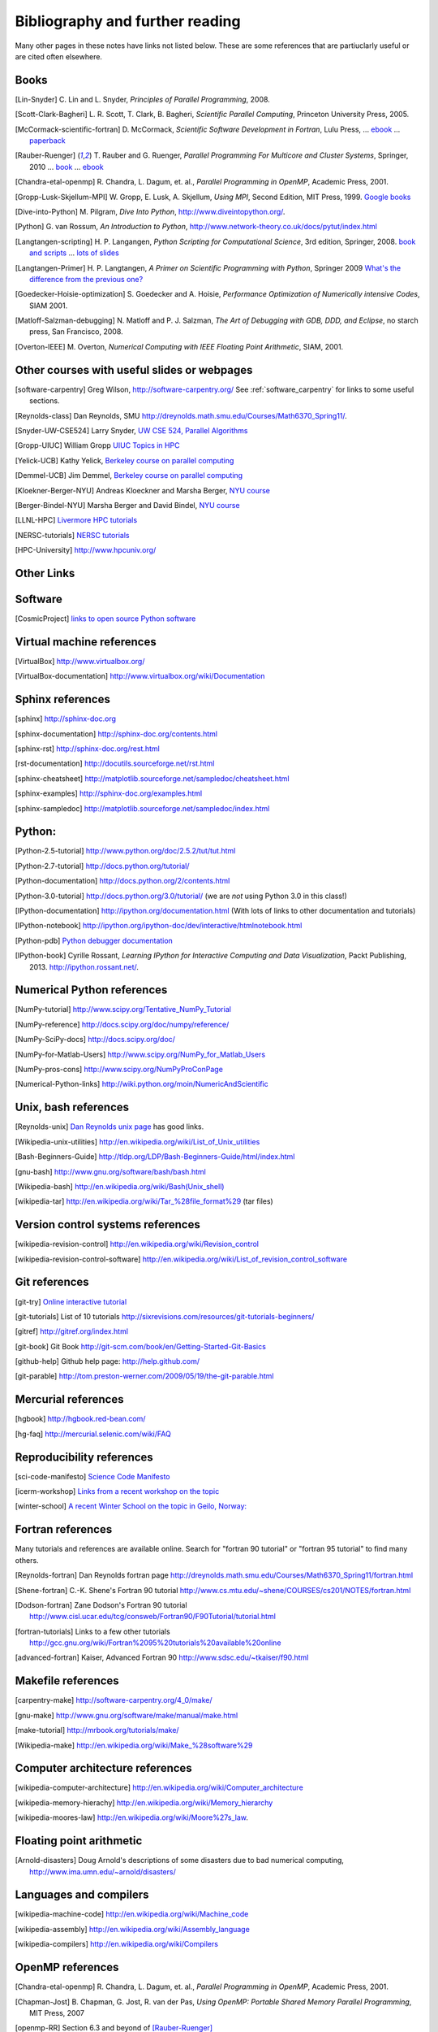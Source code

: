 
.. _biblio:

=============================================================
Bibliography and further reading
=============================================================

Many other pages in these notes have links not listed below.  These are some
references that are partiuclarly useful or are cited often elsewhere.

.. _biblio_books:

Books
-----

.. [Lin-Snyder] C. Lin and L. Snyder, *Principles of Parallel Programming*,
   2008.

.. [Scott-Clark-Bagheri] L. R. Scott, T. Clark, B. Bagheri, 
   *Scientific Parallel Computing*, Princeton University Press, 2005.

.. [McCormack-scientific-fortran]  D. McCormack, *Scientific Software Development
   in Fortran*, Lulu Press, ...
   `ebook <http://www.lulu.com/product/download/scientific-software-development-in-fortran/6208176>`_  ...
   `paperback <http://www.lulu.com/product/paperback/scientific-software-development-in-fortran/6208175>`_

.. [Rauber-Ruenger] T. Rauber and G. Ruenger, 
   *Parallel Programming For Multicore and Cluster Systems*, 
   Springer, 2010 ... `book <http://www.springer.com/computer/swe/book/978-3-642-04817-3>`_
   ... `ebook <http://www.springerlink.com/content/978-3-642-04817-3#section=675480&page=1&locus=0>`_

.. [Chandra-etal-openmp] R. Chandra, L. Dagum, et. al., *Parallel Programming
   in OpenMP*, Academic Press, 2001.

.. [Gropp-Lusk-Skjellum-MPI] W. Gropp, E. Lusk, A. Skjellum, *Using MPI*,
   Second Edition, MIT Press, 1999.
   `Google books
   <http://books.google.com/books?id=xpBZ0RyRb-oC&printsec=frontcover&dq=Gropp+lusk+skjellum+mpi&source=bl&ots=u9fzi2MK9Z&sig=GvK20XXrv9xMgYSyJ3JXKt45fhY&hl=en&ei=zpOlS-6HIIOeswPPwu3YAw&sa=X&oi=book_result&ct=result&resnum=1&ved=0CAYQ6AEwAA#v=onepage&q=&f=false>`_

.. [Dive-into-Python] M. Pilgram, *Dive Into Python*,
   `<http://www.diveintopython.org/>`_.

.. [Python] G. van Rossum, *An Introduction to Python*,
   `<http://www.network-theory.co.uk/docs/pytut/index.html>`_

.. [Langtangen-scripting] H. P. Langangen, *Python Scripting for
   Computational Science*, 3rd edition, Springer, 2008.
   `book and scripts <http://folk.uio.no/hpl/scripting/>`_ ...
   `lots of slides <http://heim.ifi.uio.no/~hpl/scripting/all-nosplit/>`_

.. [Langtangen-Primer] H. P. Langtangen, *A Primer on Scientific Programming
   with Python*, Springer 2009  `What's the difference from the previous
   one? <http://folk.uio.no/hpl/scripting/book_comparison.html>`_

.. [Goedecker-Hoisie-optimization] S. Goedecker and A. Hoisie, 
   *Performance Optimization of Numerically intensive Codes*, SIAM 2001.

.. [Matloff-Salzman-debugging] N. Matloff and P. J. Salzman, *The Art 
   of Debugging with GDB, DDD, and Eclipse*, no starch press, San Francisco,
   2008.

.. [Overton-IEEE] M. Overton, *Numerical Computing with IEEE Floating Point
   Arithmetic*, SIAM, 2001.

.. _other_courses:

Other courses with useful slides or webpages
---------------------------------------------


.. [software-carpentry] Greg Wilson, `<http://software-carpentry.org/>`_
   See :ref:`software_carpentry` for links to some useful sections.

.. [Reynolds-class] Dan Reynolds, SMU `<http://dreynolds.math.smu.edu/Courses/Math6370_Spring11/>`_.

.. [Snyder-UW-CSE524] Larry Snyder, `UW CSE 524, Parallel Algorithms 
   <http://www.cs.washington.edu/education/courses/524/08wi/>`_

.. [Gropp-UIUC] William Gropp `UIUC Topics in HPC <http://www.cs.uiuc.edu/homes/wgropp/cs598/index.htm>`_

.. [Yelick-UCB] Kathy Yelick, `Berkeley course on parallel computing
   <http://www.cs.berkeley.edu/~yelick/cs267/>`_

.. [Demmel-UCB] Jim Demmel, 
   `Berkeley course on parallel computing <http://www.cs.berkeley.edu/~demmel/cs267_Spr12/>`_

.. [Kloekner-Berger-NYU] Andreas Kloeckner and Marsha Berger,
   `NYU course <http://wiki.tiker.net/Teaching/HPCFall2012/>`_

.. [Berger-Bindel-NYU] Marsha Berger and David Bindel, 
   `NYU course <http://www.cs.nyu.edu/courses/fall08/G22.2945-001/index.html>`_

.. [LLNL-HPC] `Livermore HPC tutorials <https://computing.llnl.gov/?set=training&page=index>`_

.. [NERSC-tutorials] `NERSC tutorials <http://www.nersc.gov/nusers/help/tutorials/>`_

.. [HPC-University] `<http://www.hpcuniv.org/>`_

.. _biblio_links:

Other Links
-----------

Software
-----------------------------------

.. seealso:: :ref:`software_installation` for links to software download pages.

.. [CosmicProject] `links to open source Python software <http://cosmicproject.org/links.html>`_

.. _biblio_vm:

Virtual machine references
-----------------------------------

.. [VirtualBox] `<http://www.virtualbox.org/>`_

.. [VirtualBox-documentation] `<http://www.virtualbox.org/wiki/Documentation>`_

.. _biblio_sphinx:

Sphinx references
-----------------------------------

.. [sphinx] `<http://sphinx-doc.org>`_

.. [sphinx-documentation] `<http://sphinx-doc.org/contents.html>`_

.. [sphinx-rst] `<http://sphinx-doc.org/rest.html>`_

.. [rst-documentation] `<http://docutils.sourceforge.net/rst.html>`_

.. [sphinx-cheatsheet] `<http://matplotlib.sourceforge.net/sampledoc/cheatsheet.html>`_

.. [sphinx-examples] `<http://sphinx-doc.org/examples.html>`_

.. [sphinx-sampledoc] `<http://matplotlib.sourceforge.net/sampledoc/index.html>`_

.. _biblio_python:

Python:
-----------------------------------

.. [Python-2.5-tutorial] `<http://www.python.org/doc/2.5.2/tut/tut.html>`_

.. [Python-2.7-tutorial] `<http://docs.python.org/tutorial/>`_

.. [Python-documentation] `<http://docs.python.org/2/contents.html>`_

.. [Python-3.0-tutorial] `<http://docs.python.org/3.0/tutorial/>`_ 
   (we are *not* using Python 3.0 in this class!)

.. [IPython-documentation] `<http://ipython.org/documentation.html>`_
   (With lots of links to other documentation and tutorials)

.. [IPython-notebook] `<http://ipython.org/ipython-doc/dev/interactive/htmlnotebook.html>`_

.. [Python-pdb] `Python debugger documentation <http://docs.python.org/2/library/pdb.html>`_

.. [IPython-book] Cyrille Rossant,
   *Learning IPython for Interactive Computing and Data Visualization*,
   Packt Publishing, 2013. `<http://ipython.rossant.net/>`_.


.. _biblio_numpy:

Numerical Python references
-----------------------------------

.. [NumPy-tutorial] `<http://www.scipy.org/Tentative_NumPy_Tutorial>`_

.. [NumPy-reference] `<http://docs.scipy.org/doc/numpy/reference/>`_

.. [NumPy-SciPy-docs] `<http://docs.scipy.org/doc/>`_

.. [NumPy-for-Matlab-Users]  `<http://www.scipy.org/NumPy_for_Matlab_Users>`_

.. [NumPy-pros-cons]  `<http://www.scipy.org/NumPyProConPage>`_

.. [Numerical-Python-links] 
   `<http://wiki.python.org/moin/NumericAndScientific>`_

.. _biblio_unix:

Unix, bash references
-----------------------------------

.. [Reynolds-unix] `Dan Reynolds unix page <http://dreynolds.math.smu.edu/Courses/Math6370_Spring11/unix.html>`_ has good links.


.. [Wikipedia-unix-utilities] `<http://en.wikipedia.org/wiki/List_of_Unix_utilities>`_

.. [Bash-Beginners-Guide]  `<http://tldp.org/LDP/Bash-Beginners-Guide/html/index.html>`_

.. [gnu-bash] `<http://www.gnu.org/software/bash/bash.html>`_

.. [Wikipedia-bash] `<http://en.wikipedia.org/wiki/Bash(Unix_shell)>`_

.. [wikipedia-tar] `<http://en.wikipedia.org/wiki/Tar_%28file_format%29>`_
   (tar files)

.. _biblio_vcs:

Version control systems references
-----------------------------------

.. [wikipedia-revision-control] `<http://en.wikipedia.org/wiki/Revision_control>`_

.. [wikipedia-revision-control-software] `<http://en.wikipedia.org/wiki/List_of_revision_control_software>`_


.. _biblio_git:

Git references
-----------------------------------

.. [git-try] `Online interactive tutorial <http://try.github.com/>`_

.. [git-tutorials] List of 10 tutorials `<http://sixrevisions.com/resources/git-tutorials-beginners/>`_


.. [gitref] `<http://gitref.org/index.html>`_

.. [git-book] Git Book `<http://git-scm.com/book/en/Getting-Started-Git-Basics>`_

.. [github-help] Github help page: `<http://help.github.com/>`_

.. [git-parable] `<http://tom.preston-werner.com/2009/05/19/the-git-parable.html>`_

Mercurial references
-----------------------------------

.. [hgbook] `<http://hgbook.red-bean.com/>`_

.. [hg-faq] `<http://mercurial.selenic.com/wiki/FAQ>`_

.. _biblio_repro:

Reproducibility references
-----------------------------------


.. [sci-code-manifesto]  `Science Code Manifesto <http://sciencecodemanifesto.org/>`_

.. [icerm-workshop] `Links from a recent workshop on the topic
  <http://icerm.brown.edu/tw12-5-rcem-wiki.php>`_

.. [winter-school]  `A recent Winter School on the topic in Geilo, Norway:
  <http://www.sintef.no/Projectweb/eVITA/Winter-Schools/2013/>`_


.. _biblio_fortran:

Fortran references
-----------------------------------

Many tutorials and references are available online.  Search for
"fortran 90 tutorial" or "fortran 95 tutorial" to find many others.

.. [Reynolds-fortran] Dan Reynolds fortran page `<http://dreynolds.math.smu.edu/Courses/Math6370_Spring11/fortran.html>`_ 

.. [Shene-fortran] C.-K. Shene's Fortran 90 tutorial `<http://www.cs.mtu.edu/~shene/COURSES/cs201/NOTES/fortran.html>`_


.. [Dodson-fortran] Zane Dodson's Fortran 90 tutorial `<http://www.cisl.ucar.edu/tcg/consweb/Fortran90/F90Tutorial/tutorial.html>`_

.. [fortran-tutorials] Links to a few other tutorials `<http://gcc.gnu.org/wiki/Fortran%2095%20tutorials%20available%20online>`_

.. [advanced-fortran] Kaiser, Advanced Fortran 90 `<http://www.sdsc.edu/~tkaiser/f90.html>`_

.. _biblio_make:

Makefile references
-----------------------------------

.. [carpentry-make] `<http://software-carpentry.org/4_0/make/>`_

.. [gnu-make] `<http://www.gnu.org/software/make/manual/make.html>`_

.. [make-tutorial] `<http://mrbook.org/tutorials/make/>`_

.. [Wikipedia-make] `<http://en.wikipedia.org/wiki/Make_%28software%29>`_

.. _biblio_computer_arch:

Computer architecture references
-----------------------------------

.. [wikipedia-computer-architecture] `<http://en.wikipedia.org/wiki/Computer_architecture>`_

.. [wikipedia-memory-hierachy] `<http://en.wikipedia.org/wiki/Memory_hierarchy>`_

.. [wikipedia-moores-law] `<http://en.wikipedia.org/wiki/Moore%27s_law>`_.

Floating point arithmetic
-----------------------------------

.. [Arnold-disasters] Doug Arnold's descriptions of some disasters due to
   bad numerical computing, 
   `<http://www.ima.umn.edu/~arnold/disasters/>`_

Languages and compilers
-----------------------------------

.. [wikipedia-machine-code] `<http://en.wikipedia.org/wiki/Machine_code>`_

.. [wikipedia-assembly] `<http://en.wikipedia.org/wiki/Assembly_language>`_

.. [wikipedia-compilers] `<http://en.wikipedia.org/wiki/Compilers>`_

.. _biblio_openmp:

OpenMP references
-----------------------------------

.. [Chandra-etal-openmp] R. Chandra, L. Dagum, et. al., *Parallel Programming
   in OpenMP*, Academic Press, 2001.

.. [Chapman-Jost] B. Chapman, G. Jost, R. van der Pas, *Using OpenMP: 
   Portable Shared Memory Parallel Programming*, MIT Press, 2007

.. [openmp-RR]  Section 6.3 and beyond of [Rauber-Ruenger]_

.. [openmp.org] `<http://openmp.org/wp/resources>`_ contains pointers to
   many books and tutorials.

.. [openmp-specs] `<http://openmp.org/wp/openmp-specifications/>`_
   has the latest official specifications

.. [openmp-llnl] `<https://computing.llnl.gov/tutorials/openMP/>`_ Livermore
   tutorials
.. [openmp-gfortran] `<http://gcc.gnu.org/onlinedocs/gfortran/OpenMP.html>`_

.. [openmp-gfortran2] `<http://sites.google.com/site/gfortransite/>`_

.. [openmp-refcard] `OpenMP in Fortran Reference card <http://openmp.org/mp-documents/OpenMP3.0-FortranCard.pdf>`_

.. _biblio_mpi:

MPI references
-----------------------------------

See also [Gropp-Lusk-Skjellum-MPI] and  :ref:`mpi` for more references.

.. [openmp-RR]  Chapter 5 of [Rauber-Ruenger]_


Exa-scale computing
-----------------------------------

.. [exascale-doe] `Modeling and Simulation at the Exascale for Energy and the
   Environment, DOE Town Hall Meetings Report <http://www.er.doe.gov/ascr/ProgramDocuments/Docs/TownHall.pdf>`_

.. [exascale-sc08] `<http://www.lbl.gov/CS/html/SC08ExascalePowerWorkshop/index.html>`_

--------------

**More will be added, check back later**
